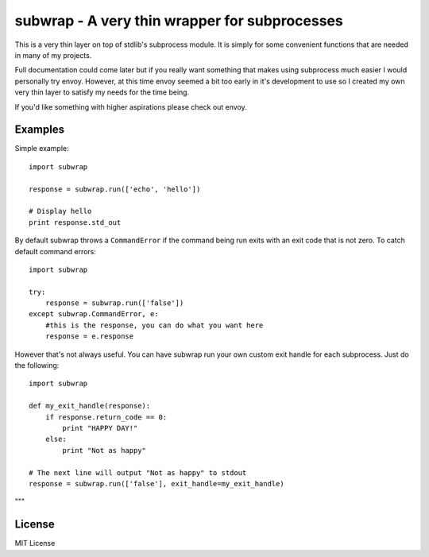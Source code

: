 subwrap - A very thin wrapper for subprocesses
==============================================

This is a very thin layer on top of stdlib's subprocess module. It is simply
for some convenient functions that are needed in many of my projects. 

Full documentation could come later but if you really want something that makes
using subprocess much easier I would personally try envoy. However, at this
time envoy seemed a bit too early in it's development to use so I created my
own very thin layer to satisfy my needs for the time being.

If you'd like something with higher aspirations please check out envoy.

Examples
--------

Simple example::
    
    import subwrap

    response = subwrap.run(['echo', 'hello'])
    
    # Display hello
    print response.std_out

By default subwrap throws a ``CommandError`` if the command being run exits with an exit
code that is not zero. To catch default command errors::

    import subwrap

    try:
        response = subwrap.run(['false'])
    except subwrap.CommandError, e:
        #this is the response, you can do what you want here
        response = e.response
    
However that's not always useful. You can have subwrap run your own custom exit
handle for each subprocess. Just do the following::
        
    import subwrap

    def my_exit_handle(response):
        if response.return_code == 0:
            print "HAPPY DAY!"
        else:
            print "Not as happy"

    # The next line will output "Not as happy" to stdout
    response = subwrap.run(['false'], exit_handle=my_exit_handle)
"""

License
-------

MIT License
